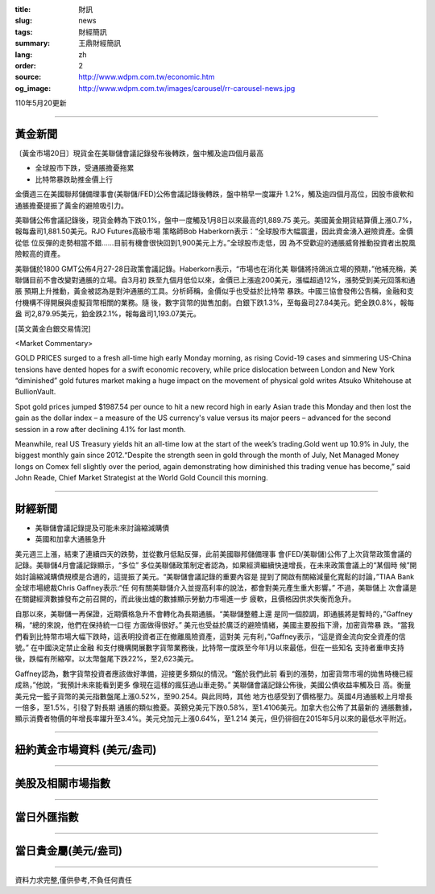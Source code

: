 :title: 財訊
:slug: news
:tags: 財經簡訊
:summary: 王鼎財經簡訊
:lang: zh
:order: 2
:source: http://www.wdpm.com.tw/economic.htm
:og_image: http://www.wdpm.com.tw/images/carousel/rr-carousel-news.jpg

110年5月20更新

----

黃金新聞
++++++++

〔黃金市場20日〕現貨金在美聯儲會議記錄發布後轉跌，盤中觸及逾四個月最高

* 全球股市下跌，受通脹擔憂拖累
* 比特幣暴跌助推金價上行

金價週三在美國聯邦儲備理事會(美聯儲/FED)公佈會議記錄後轉跌，盤中稍早一度躍升
1.2%，觸及逾四個月高位，因股市疲軟和通脹擔憂提振了黃金的避險吸引力。

美聯儲公佈會議記錄後，現貨金轉為下跌0.1%，盤中一度觸及1月8日以來最高的1,889.75
美元。美國黃金期貨結算價上漲0.7%，報每盎司1,881.50美元。RJO Futures高級市場
策略師Bob Haberkorn表示：“全球股市大幅震盪，因此資金湧入避險資產。金價從低
位反彈的走勢相當不錯……目前有機會很快回到1,900美元上方。”全球股市走低，因
為不受歡迎的通脹威脅推動投資者出脫風險較高的資產。

美聯儲於1800 GMT公佈4月27-28日政策會議記錄。Haberkorn表示，“市場也在消化美
聯儲將持鴿派立場的預期，”他補充稱，美聯儲目前不會改變對通脹的立場。自3月初
跌至九個月低位以來，金價已上漲逾200美元，漲幅超過12%，漲勢受到美元回落和通脹
預期上升推動，黃金被認為是對沖通脹的工具。分析師稱，金價似乎也受益於比特幣
暴跌。中國三協會發佈公告稱，金融和支付機構不得開展與虛擬貨幣相關的業務。隨
後，數字貨幣的拋售加劇。白銀下跌1.3%，至每盎司27.84美元。鈀金跌0.8%，報每盎
司2,879.95美元，鉑金跌2.1%，報每盎司1,193.07美元。



































[英文黃金白銀交易情況]

<Market Commentary>

GOLD PRICES surged to a fresh all-time high early Monday morning, as 
rising Covid-19 cases and simmering US-China tensions have dented hopes 
for a swift economic recovery, while price dislocation between London and 
New York “diminished” gold futures market making a huge impact on the 
movement of physical gold writes Atsuko Whitehouse at BullionVault.
 
Spot gold prices jumped $1987.54 per ounce to hit a new record high in 
early Asian trade this Monday and then lost the gain as the dollar 
index – a measure of the US currency's value versus its major 
peers – advanced for the second session in a row after declining 4.1% 
for last month.
 
Meanwhile, real US Treasury yields hit an all-time low at the start of 
the week’s trading.Gold went up 10.9% in July, the biggest monthly gain 
since 2012.“Despite the strength seen in gold through the month of July, 
Net Managed Money longs on Comex fell slightly over the period, again 
demonstrating how diminished this trading venue has become,” said John 
Reade, Chief Market Strategist at the World Gold Council this morning.

----

財經新聞
++++++++
* 美聯儲會議記錄提及可能未來討論縮減購債
* 英國和加拿大通脹急升

美元週三上漲，結束了連續四天的跌勢，並從數月低點反彈，此前美國聯邦儲備理事
會(FED/美聯儲)公佈了上次貨幣政策會議的記錄。美聯儲4月會議記錄顯示，“多位”
多位美聯儲政策制定者認為，如果經濟繼續快速增長，在未來政策會議上的“某個時
候”開始討論縮減購債規模是合適的，這提振了美元。“美聯儲會議記錄的重要內容是
提到了開啟有關縮減量化寬鬆的討論，”TIAA Bank全球市場總裁Chris Gaffney表示:“任
何有關美聯儲介入並提高利率的說法，都會對美元產生重大影響。” 不過，美聯儲上
次會議是在關鍵經濟數據發布之前召開的，而此後出爐的數據顯示勞動力市場進一步
疲軟，且價格因供求失衡而急升。

自那以來，美聯儲一再保證，近期價格急升不會轉化為長期通脹。“美聯儲整體上還
是同一個腔調，即通脹將是暫時的，”Gaffney稱，“總的來說，他們在保持統一口徑
方面做得很好。” 美元也受益於廣泛的避險情緒，美國主要股指下滑，加密貨幣暴
跌。“當我們看到比特幣市場大幅下跌時，這表明投資者正在撤離風險資產，這對美
元有利，”Gaffney表示，“這是資金流向安全資產的信號。” 在中國決定禁止金融
和支付機構開展數字貨幣業務後，比特幣一度跌至今年1月以來最低，但在一些知名
支持者重申支持後，跌幅有所縮窄。以太幣盤尾下跌22%，至2,623美元。

Gaffney認為，數字貨幣投資者應該做好準備，迎接更多類似的情況。“鑑於我們此前
看到的漲勢，加密貨幣市場的拋售時機已經成熟，”他說，“我預計未來能看到更多
像現在這樣的瘋狂過山車走勢。” 美聯儲會議記錄公佈後，美國公債收益率觸及日
高。衡量美元兌一籃子貨幣的美元指數盤尾上漲0.52%，至90.254。與此同時，其他
地方也感受到了價格壓力。英國4月通脹較上月增長一倍多，至1.5%，引發了對長期
通脹的類似擔憂。英鎊兌美元下跌0.58%，至1.4106美元。加拿大也公佈了其最新的
通脹數據，顯示消費者物價的年增長率躍升至3.4%。美元兌加元上漲0.64%，至1.214
美元，但仍徘徊在2015年5月以來的最低水平附近。

            




















----

紐約黃金市場資料 (美元/盎司)
++++++++++++++++++++++++++++

.. raw:: html

  <A HREF="http://www.kitco.com/connecting.html">
  <IMG SRC="http://www.kitconet.com/images/quotes_4b2.gif" BORDER="0" ALT="[Most Recent Quotes from www.kitco.com]">
  </A>

----

美股及相關市場指數
++++++++++++++++++

.. raw:: html

  <!-- TradingView Widget BEGIN -->
  <div class="tradingview-widget-container">
    <div class="tradingview-widget-container__widget"></div>
    <div class="tradingview-widget-copyright"><a href="https://tw.tradingview.com/markets/indices/" rel="noopener" target="_blank"><span class="blue-text">指數行情</span></a>由TradingView提供</div>
    <script type="text/javascript" src="https://s3.tradingview.com/external-embedding/embed-widget-market-quotes.js" async>
    {
    "title": "指數",
    "width": 770,
    "height": 450,
    "locale": "zh_TW",
    "symbolsGroups": [
      {
        "name": "美國和加拿大",
        "symbols": [
          {
            "name": "FOREXCOM:SPXUSD",
            "displayName": "標準普爾500"
          },
          {
            "name": "FOREXCOM:NSXUSD",
            "displayName": "納斯達克100指數"
          },
          {
            "name": "CME_MINI:ES1!",
            "displayName": "E-迷你 標普指數期貨"
          },
          {
            "name": "INDEX:DXY",
            "displayName": "美元指數"
          },
          {
            "name": "FOREXCOM:DJI",
            "displayName": "道瓊斯 30"
          }
        ]
      },
      {
        "name": "歐洲",
        "symbols": [
          {
            "name": "INDEX:SX5E",
            "displayName": "歐元藍籌50"
          },
          {
            "name": "FOREXCOM:UKXGBP",
            "displayName": "富時100"
          },
          {
            "name": "INDEX:DEU30",
            "displayName": "德國DAX指數"
          },
          {
            "name": "INDEX:CAC40",
            "displayName": "法國 CAC 40 指數"
          },
          {
            "name": "INDEX:SMI"
          }
        ]
      },
      {
        "name": "亞太",
        "symbols": [
          {
            "name": "INDEX:NKY",
            "displayName": "日經225"
          },
          {
            "name": "INDEX:HSI",
            "displayName": "恆生"
          },
          {
            "name": "BSE:SENSEX",
            "displayName": "印度孟買指數"
          },
          {
            "name": "BSE:BSE500"
          },
          {
            "name": "INDEX:KSIC",
            "displayName": "韓國Kospi綜合指數"
          }
        ]
      }
    ],
    "colorTheme": "light"
  }
    </script>
  </div>
  <!-- TradingView Widget END -->

----

當日外匯指數
++++++++++++

.. raw:: html

  <!-- TradingView Widget BEGIN -->
  <div class="tradingview-widget-container">
    <div class="tradingview-widget-container__widget"></div>
    <div class="tradingview-widget-copyright"><a href="https://tw.tradingview.com/markets/currencies/forex-cross-rates/" rel="noopener" target="_blank"><span class="blue-text">外匯匯率</span></a>由TradingView提供</div>
    <script type="text/javascript" src="https://s3.tradingview.com/external-embedding/embed-widget-forex-cross-rates.js" async>
    {
    "width": "100%",
    "height": "100%",
    "currencies": [
      "EUR",
      "USD",
      "JPY",
      "GBP",
      "CNY",
      "TWD"
    ],
    "isTransparent": false,
    "colorTheme": "light",
    "locale": "zh_TW"
  }
    </script>
  </div>
  <!-- TradingView Widget END -->

----

當日貴金屬(美元/盎司)
+++++++++++++++++++++

.. raw:: html 

  <A HREF="http://www.kitco.com/connecting.html">
  <IMG SRC="http://www.kitconet.com/images/quotes_7a.gif" BORDER="0" ALT="[Most Recent Quotes from www.kitco.com]">
  </A>

----

資料力求完整,僅供參考,不負任何責任
